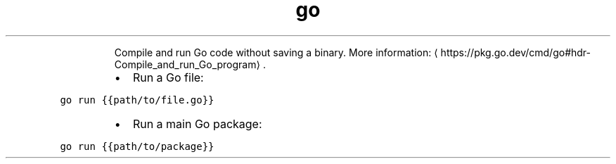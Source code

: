 .TH go run
.PP
.RS
Compile and run Go code without saving a binary.
More information: \[la]https://pkg.go.dev/cmd/go#hdr-Compile_and_run_Go_program\[ra]\&.
.RE
.RS
.IP \(bu 2
Run a Go file:
.RE
.PP
\fB\fCgo run {{path/to/file.go}}\fR
.RS
.IP \(bu 2
Run a main Go package:
.RE
.PP
\fB\fCgo run {{path/to/package}}\fR
